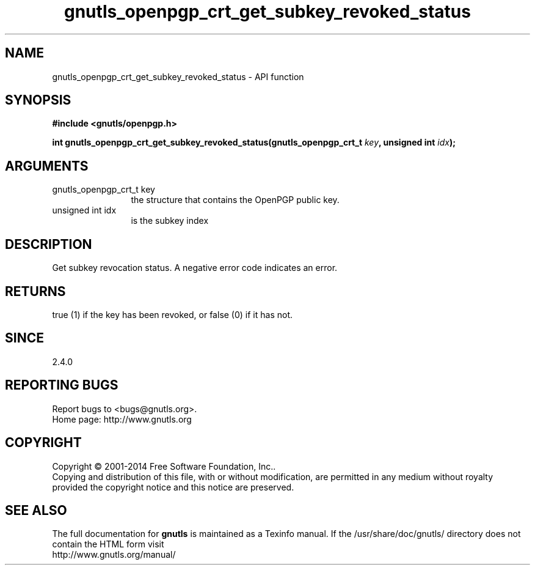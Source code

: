 .\" DO NOT MODIFY THIS FILE!  It was generated by gdoc.
.TH "gnutls_openpgp_crt_get_subkey_revoked_status" 3 "3.3.25" "gnutls" "gnutls"
.SH NAME
gnutls_openpgp_crt_get_subkey_revoked_status \- API function
.SH SYNOPSIS
.B #include <gnutls/openpgp.h>
.sp
.BI "int gnutls_openpgp_crt_get_subkey_revoked_status(gnutls_openpgp_crt_t " key ", unsigned int " idx ");"
.SH ARGUMENTS
.IP "gnutls_openpgp_crt_t key" 12
the structure that contains the OpenPGP public key.
.IP "unsigned int idx" 12
is the subkey index
.SH "DESCRIPTION"
Get subkey revocation status.  A negative error code indicates an error.
.SH "RETURNS"
true (1) if the key has been revoked, or false (0) if it
has not.
.SH "SINCE"
2.4.0
.SH "REPORTING BUGS"
Report bugs to <bugs@gnutls.org>.
.br
Home page: http://www.gnutls.org

.SH COPYRIGHT
Copyright \(co 2001-2014 Free Software Foundation, Inc..
.br
Copying and distribution of this file, with or without modification,
are permitted in any medium without royalty provided the copyright
notice and this notice are preserved.
.SH "SEE ALSO"
The full documentation for
.B gnutls
is maintained as a Texinfo manual.
If the /usr/share/doc/gnutls/
directory does not contain the HTML form visit
.B
.IP http://www.gnutls.org/manual/
.PP
